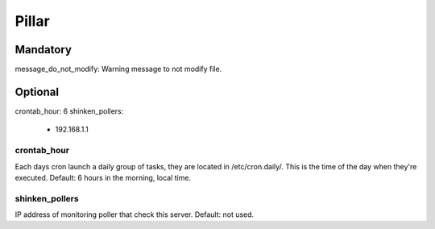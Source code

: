 Pillar
======

Mandatory 
---------

message_do_not_modify: Warning message to not modify file.

Optional 
--------

crontab_hour: 6
shinken_pollers:
  - 192.168.1.1

crontab_hour
~~~~~~~~~~~~

Each days cron launch a daily group of tasks, they are located in /etc/cron.daily/. 
This is the time of the day when they're executed.
Default: 6 hours in the morning, local time.

shinken_pollers
~~~~~~~~~~~~~~~

IP address of monitoring poller that check this server.
Default: not used.
